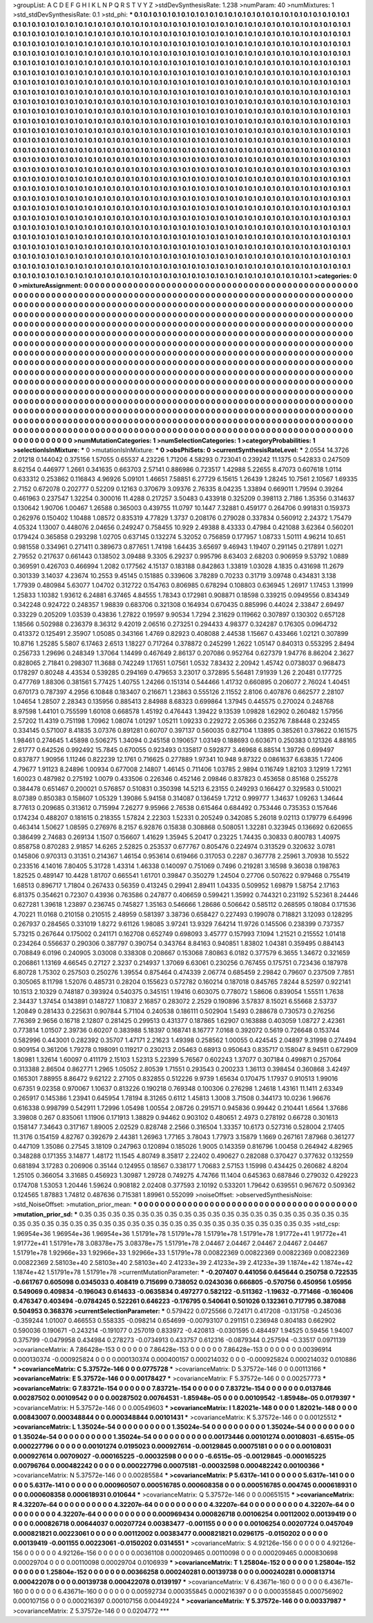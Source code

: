 >groupList:
A C D E F G H I K L
N P Q R S T V Y Z 
>stdDevSynthesisRate:
1.238 
>numParam:
40
>numMixtures:
1
>std_stdDevSynthesisRate:
0.1
>std_phi:
***
0.1 0.1 0.1 0.1 0.1 0.1 0.1 0.1 0.1 0.1
0.1 0.1 0.1 0.1 0.1 0.1 0.1 0.1 0.1 0.1
0.1 0.1 0.1 0.1 0.1 0.1 0.1 0.1 0.1 0.1
0.1 0.1 0.1 0.1 0.1 0.1 0.1 0.1 0.1 0.1
0.1 0.1 0.1 0.1 0.1 0.1 0.1 0.1 0.1 0.1
0.1 0.1 0.1 0.1 0.1 0.1 0.1 0.1 0.1 0.1
0.1 0.1 0.1 0.1 0.1 0.1 0.1 0.1 0.1 0.1
0.1 0.1 0.1 0.1 0.1 0.1 0.1 0.1 0.1 0.1
0.1 0.1 0.1 0.1 0.1 0.1 0.1 0.1 0.1 0.1
0.1 0.1 0.1 0.1 0.1 0.1 0.1 0.1 0.1 0.1
0.1 0.1 0.1 0.1 0.1 0.1 0.1 0.1 0.1 0.1
0.1 0.1 0.1 0.1 0.1 0.1 0.1 0.1 0.1 0.1
0.1 0.1 0.1 0.1 0.1 0.1 0.1 0.1 0.1 0.1
0.1 0.1 0.1 0.1 0.1 0.1 0.1 0.1 0.1 0.1
0.1 0.1 0.1 0.1 0.1 0.1 0.1 0.1 0.1 0.1
0.1 0.1 0.1 0.1 0.1 0.1 0.1 0.1 0.1 0.1
0.1 0.1 0.1 0.1 0.1 0.1 0.1 0.1 0.1 0.1
0.1 0.1 0.1 0.1 0.1 0.1 0.1 0.1 0.1 0.1
0.1 0.1 0.1 0.1 0.1 0.1 0.1 0.1 0.1 0.1
0.1 0.1 0.1 0.1 0.1 0.1 0.1 0.1 0.1 0.1
0.1 0.1 0.1 0.1 0.1 0.1 0.1 0.1 0.1 0.1
0.1 0.1 0.1 0.1 0.1 0.1 0.1 0.1 0.1 0.1
0.1 0.1 0.1 0.1 0.1 0.1 0.1 0.1 0.1 0.1
0.1 0.1 0.1 0.1 0.1 0.1 0.1 0.1 0.1 0.1
0.1 0.1 0.1 0.1 0.1 0.1 0.1 0.1 0.1 0.1
0.1 0.1 0.1 0.1 0.1 0.1 0.1 0.1 0.1 0.1
0.1 0.1 0.1 0.1 0.1 0.1 0.1 0.1 0.1 0.1
0.1 0.1 0.1 0.1 0.1 0.1 0.1 0.1 0.1 0.1
0.1 0.1 0.1 0.1 0.1 0.1 0.1 0.1 0.1 0.1
0.1 0.1 0.1 0.1 0.1 0.1 0.1 0.1 0.1 0.1
0.1 0.1 0.1 0.1 0.1 0.1 0.1 0.1 0.1 0.1
0.1 0.1 0.1 0.1 0.1 0.1 0.1 0.1 0.1 0.1
0.1 0.1 0.1 0.1 0.1 0.1 0.1 0.1 0.1 0.1
0.1 0.1 0.1 0.1 0.1 0.1 0.1 0.1 0.1 0.1
0.1 0.1 0.1 0.1 0.1 0.1 0.1 0.1 0.1 0.1
0.1 0.1 0.1 0.1 0.1 0.1 0.1 0.1 0.1 0.1
0.1 0.1 0.1 0.1 0.1 0.1 0.1 0.1 0.1 0.1
0.1 0.1 0.1 0.1 0.1 0.1 0.1 0.1 0.1 0.1
0.1 0.1 0.1 0.1 0.1 0.1 0.1 0.1 0.1 0.1
0.1 0.1 0.1 0.1 0.1 0.1 0.1 0.1 0.1 0.1
0.1 0.1 0.1 0.1 0.1 0.1 0.1 0.1 0.1 0.1
0.1 0.1 0.1 0.1 0.1 0.1 0.1 0.1 0.1 0.1
0.1 0.1 0.1 0.1 0.1 0.1 0.1 0.1 0.1 0.1
0.1 0.1 0.1 0.1 0.1 0.1 0.1 0.1 0.1 0.1
0.1 0.1 0.1 0.1 0.1 0.1 0.1 0.1 0.1 0.1
0.1 0.1 0.1 0.1 0.1 0.1 0.1 0.1 0.1 0.1
0.1 0.1 0.1 0.1 0.1 0.1 0.1 0.1 0.1 0.1
0.1 0.1 0.1 0.1 0.1 0.1 0.1 0.1 0.1 0.1
0.1 0.1 0.1 0.1 0.1 0.1 0.1 0.1 0.1 0.1
0.1 0.1 0.1 0.1 0.1 0.1 0.1 0.1 0.1 0.1
0.1 0.1 0.1 0.1 0.1 0.1 0.1 0.1 0.1 0.1
0.1 0.1 0.1 0.1 0.1 0.1 0.1 0.1 0.1 0.1
0.1 0.1 0.1 0.1 0.1 0.1 0.1 0.1 0.1 0.1
0.1 0.1 0.1 0.1 0.1 0.1 0.1 0.1 0.1 0.1
0.1 0.1 0.1 0.1 0.1 0.1 0.1 0.1 0.1 0.1
0.1 0.1 0.1 0.1 0.1 0.1 0.1 0.1 0.1 0.1
0.1 0.1 0.1 0.1 0.1 0.1 0.1 0.1 0.1 0.1
0.1 0.1 0.1 0.1 0.1 0.1 0.1 0.1 0.1 0.1
0.1 0.1 0.1 0.1 0.1 0.1 0.1 0.1 0.1 0.1
0.1 0.1 0.1 0.1 0.1 0.1 0.1 0.1 0.1 0.1
0.1 0.1 0.1 0.1 0.1 0.1 0.1 0.1 0.1 0.1
0.1 0.1 0.1 0.1 0.1 0.1 0.1 0.1 0.1 0.1
0.1 0.1 0.1 0.1 0.1 0.1 0.1 0.1 0.1 0.1
0.1 0.1 0.1 0.1 0.1 0.1 0.1 0.1 0.1 0.1
0.1 0.1 0.1 0.1 0.1 0.1 0.1 0.1 0.1 0.1
0.1 0.1 0.1 0.1 0.1 0.1 0.1 0.1 0.1 0.1
0.1 0.1 0.1 0.1 0.1 0.1 0.1 0.1 0.1 0.1
0.1 0.1 0.1 0.1 0.1 0.1 0.1 0.1 0.1 0.1
0.1 0.1 0.1 0.1 0.1 0.1 0.1 0.1 0.1 0.1
0.1 0.1 0.1 0.1 0.1 0.1 0.1 0.1 0.1 0.1
0.1 0.1 0.1 0.1 0.1 0.1 0.1 0.1 0.1 0.1
0.1 0.1 0.1 0.1 0.1 0.1 0.1 0.1 0.1 0.1
0.1 0.1 0.1 0.1 0.1 0.1 0.1 0.1 0.1 0.1
0.1 0.1 0.1 0.1 0.1 0.1 0.1 0.1 0.1 0.1
0.1 0.1 0.1 0.1 0.1 0.1 0.1 0.1 0.1 0.1
0.1 0.1 0.1 0.1 0.1 0.1 0.1 0.1 0.1 0.1
0.1 0.1 0.1 0.1 0.1 0.1 0.1 0.1 0.1 0.1
0.1 0.1 0.1 0.1 0.1 0.1 0.1 0.1 0.1 0.1
0.1 0.1 0.1 0.1 0.1 0.1 0.1 0.1 0.1 0.1
0.1 0.1 0.1 0.1 0.1 0.1 0.1 0.1 0.1 0.1
0.1 0.1 0.1 0.1 0.1 0.1 0.1 0.1 0.1 0.1
0.1 0.1 0.1 0.1 0.1 0.1 0.1 0.1 0.1 0.1
0.1 0.1 0.1 0.1 0.1 0.1 0.1 0.1 0.1 0.1
0.1 0.1 0.1 0.1 0.1 0.1 0.1 0.1 0.1 0.1
0.1 0.1 0.1 0.1 0.1 0.1 0.1 0.1 0.1 0.1
0.1 0.1 0.1 0.1 0.1 0.1 0.1 0.1 0.1 0.1
0.1 0.1 0.1 0.1 0.1 0.1 0.1 0.1 0.1 0.1
0.1 0.1 0.1 0.1 0.1 0.1 0.1 0.1 0.1 0.1
0.1 0.1 0.1 0.1 0.1 0.1 0.1 0.1 0.1 0.1
0.1 0.1 0.1 0.1 0.1 0.1 0.1 0.1 0.1 0.1
0.1 0.1 0.1 0.1 0.1 0.1 0.1 0.1 0.1 0.1
0.1 0.1 0.1 0.1 0.1 0.1 0.1 0.1 0.1 0.1
0.1 0.1 0.1 0.1 0.1 0.1 0.1 0.1 0.1 0.1
0.1 0.1 0.1 0.1 0.1 0.1 0.1 0.1 0.1 0.1
0.1 0.1 0.1 0.1 0.1 0.1 0.1 0.1 0.1 0.1
0.1 0.1 0.1 0.1 0.1 0.1 0.1 0.1 0.1 0.1
0.1 0.1 0.1 0.1 0.1 0.1 0.1 0.1 0.1 0.1
0.1 0.1 0.1 0.1 0.1 0.1 0.1 0.1 0.1 0.1
0.1 0.1 0.1 0.1 0.1 0.1 0.1 0.1 0.1 0.1
0.1 
>categories:
0 0
>mixtureAssignment:
0 0 0 0 0 0 0 0 0 0 0 0 0 0 0 0 0 0 0 0 0 0 0 0 0 0 0 0 0 0 0 0 0 0 0 0 0 0 0 0 0 0 0 0 0 0 0 0 0 0
0 0 0 0 0 0 0 0 0 0 0 0 0 0 0 0 0 0 0 0 0 0 0 0 0 0 0 0 0 0 0 0 0 0 0 0 0 0 0 0 0 0 0 0 0 0 0 0 0 0
0 0 0 0 0 0 0 0 0 0 0 0 0 0 0 0 0 0 0 0 0 0 0 0 0 0 0 0 0 0 0 0 0 0 0 0 0 0 0 0 0 0 0 0 0 0 0 0 0 0
0 0 0 0 0 0 0 0 0 0 0 0 0 0 0 0 0 0 0 0 0 0 0 0 0 0 0 0 0 0 0 0 0 0 0 0 0 0 0 0 0 0 0 0 0 0 0 0 0 0
0 0 0 0 0 0 0 0 0 0 0 0 0 0 0 0 0 0 0 0 0 0 0 0 0 0 0 0 0 0 0 0 0 0 0 0 0 0 0 0 0 0 0 0 0 0 0 0 0 0
0 0 0 0 0 0 0 0 0 0 0 0 0 0 0 0 0 0 0 0 0 0 0 0 0 0 0 0 0 0 0 0 0 0 0 0 0 0 0 0 0 0 0 0 0 0 0 0 0 0
0 0 0 0 0 0 0 0 0 0 0 0 0 0 0 0 0 0 0 0 0 0 0 0 0 0 0 0 0 0 0 0 0 0 0 0 0 0 0 0 0 0 0 0 0 0 0 0 0 0
0 0 0 0 0 0 0 0 0 0 0 0 0 0 0 0 0 0 0 0 0 0 0 0 0 0 0 0 0 0 0 0 0 0 0 0 0 0 0 0 0 0 0 0 0 0 0 0 0 0
0 0 0 0 0 0 0 0 0 0 0 0 0 0 0 0 0 0 0 0 0 0 0 0 0 0 0 0 0 0 0 0 0 0 0 0 0 0 0 0 0 0 0 0 0 0 0 0 0 0
0 0 0 0 0 0 0 0 0 0 0 0 0 0 0 0 0 0 0 0 0 0 0 0 0 0 0 0 0 0 0 0 0 0 0 0 0 0 0 0 0 0 0 0 0 0 0 0 0 0
0 0 0 0 0 0 0 0 0 0 0 0 0 0 0 0 0 0 0 0 0 0 0 0 0 0 0 0 0 0 0 0 0 0 0 0 0 0 0 0 0 0 0 0 0 0 0 0 0 0
0 0 0 0 0 0 0 0 0 0 0 0 0 0 0 0 0 0 0 0 0 0 0 0 0 0 0 0 0 0 0 0 0 0 0 0 0 0 0 0 0 0 0 0 0 0 0 0 0 0
0 0 0 0 0 0 0 0 0 0 0 0 0 0 0 0 0 0 0 0 0 0 0 0 0 0 0 0 0 0 0 0 0 0 0 0 0 0 0 0 0 0 0 0 0 0 0 0 0 0
0 0 0 0 0 0 0 0 0 0 0 0 0 0 0 0 0 0 0 0 0 0 0 0 0 0 0 0 0 0 0 0 0 0 0 0 0 0 0 0 0 0 0 0 0 0 0 0 0 0
0 0 0 0 0 0 0 0 0 0 0 0 0 0 0 0 0 0 0 0 0 0 0 0 0 0 0 0 0 0 0 0 0 0 0 0 0 0 0 0 0 0 0 0 0 0 0 0 0 0
0 0 0 0 0 0 0 0 0 0 0 0 0 0 0 0 0 0 0 0 0 0 0 0 0 0 0 0 0 0 0 0 0 0 0 0 0 0 0 0 0 0 0 0 0 0 0 0 0 0
0 0 0 0 0 0 0 0 0 0 0 0 0 0 0 0 0 0 0 0 0 0 0 0 0 0 0 0 0 0 0 0 0 0 0 0 0 0 0 0 0 0 0 0 0 0 0 0 0 0
0 0 0 0 0 0 0 0 0 0 0 0 0 0 0 0 0 0 0 0 0 0 0 0 0 0 0 0 0 0 0 0 0 0 0 0 0 0 0 0 0 0 0 0 0 0 0 0 0 0
0 0 0 0 0 0 0 0 0 0 0 0 0 0 0 0 0 0 0 0 0 0 0 0 0 0 0 0 0 0 0 0 0 0 0 0 0 0 0 0 0 0 0 0 0 0 0 0 0 0
0 0 0 0 0 0 0 0 0 0 0 0 0 0 0 0 0 0 0 0 0 0 0 0 0 0 0 0 0 0 0 0 0 0 0 0 0 0 0 0 0 
>numMutationCategories:
1
>numSelectionCategories:
1
>categoryProbabilities:
1 
>selectionIsInMixture:
***
0 
>mutationIsInMixture:
***
0 
>obsPhiSets:
0
>currentSynthesisRateLevel:
***
2.0554 14.3726 2.01218 0.144042 0.375156 1.57055 0.65537 4.23226 1.71206 4.58293
0.723041 0.239242 11.1375 0.542833 0.247509 8.62154 0.446977 1.2661 0.341635 0.663703
2.57141 0.886986 0.723517 1.42988 5.22655 8.47073 0.607618 1.0114 0.633312 0.253862
0.116843 4.96926 5.09101 1.46651 7.58851 6.27729 6.15615 1.26439 1.28245 10.7561
2.10567 1.69335 2.7152 0.672078 0.202777 0.52209 0.12163 0.370679 3.09376 2.76335
8.04235 1.33894 0.669011 1.79594 0.39264 0.461963 0.237547 1.32254 0.300016 11.4288
0.217257 3.50483 0.433918 0.325209 0.398113 2.7186 1.35356 0.314637 0.130642 1.90706
1.00467 1.26588 0.365003 0.439755 11.0797 10.1447 7.32881 0.459177 0.264706 0.991831
0.159373 0.262976 0.150402 1.10488 1.08572 0.835319 4.77829 1.3737 0.208176 0.279028
0.337834 0.560912 2.24372 1.75479 4.05324 1.13007 0.448076 2.04656 0.249247 0.758455
10.929 2.49388 8.43333 0.47984 0.421088 3.62364 0.560201 0.179424 0.365858 0.293298
1.02705 0.637145 0.132274 5.32052 0.756859 0.177957 1.08733 1.50111 4.96214 10.651
0.981558 0.334961 0.271411 0.389673 0.877651 1.74198 1.64435 3.65697 9.46943 1.19407
0.291145 0.217891 1.0271 2.79552 0.217637 0.661443 0.138502 3.09488 9.3305 6.29237
0.995796 8.63403 2.68203 0.906959 9.53792 1.0889 0.369591 0.426703 0.466994 1.2082
0.177562 4.15137 0.183188 0.842863 1.33819 1.03028 4.1835 0.431698 11.2679 0.301339
3.14037 4.23674 10.2553 9.45145 0.151885 0.339606 3.78289 0.70233 0.31719 3.09748
0.434831 3.138 1.77939 0.480984 5.63077 1.04702 0.312722 0.154763 0.806985 0.678294
0.108803 0.636945 1.26917 1.17453 1.31999 1.25833 1.10382 1.93612 6.24881 6.37465
4.84555 1.78343 0.172981 0.908871 0.18598 0.339215 0.0949556 0.834349 0.342248 0.924722
0.248357 1.98839 0.683706 0.321308 0.164934 0.670435 0.885996 0.44024 2.33847 2.69497
0.33229 0.205209 1.03539 0.43836 1.27822 0.19597 9.90534 1.7294 2.31629 0.119662
0.307897 0.130302 0.657128 1.18566 0.502988 0.236379 8.36312 9.42019 2.06516 0.273251
0.294433 4.98377 0.324287 0.176305 0.0964732 0.413372 0.125491 2.35907 1.05085 0.343166
1.4769 0.82923 0.408088 2.44538 1.15667 0.433466 1.02121 0.307899 10.8716 1.25285
5.5807 6.17463 2.6513 1.18227 0.717264 0.378872 0.245299 1.2622 1.05147 0.840313
0.553295 2.8494 0.256733 1.29696 0.248349 1.37064 1.14499 0.467649 2.86137 0.207086
0.952764 0.627379 1.94776 8.86204 2.3627 0.828065 2.71841 0.298307 11.3688 0.742249
1.17651 1.07561 1.0532 7.83432 2.20942 1.45742 0.0738037 0.968473 0.178297 0.80248
4.43534 0.539285 0.294169 0.479653 3.23017 0.372895 5.56481 7.91939 1.26 2.20481
0.177725 0.477769 1.88306 0.381561 5.77425 1.40755 1.24266 0.151314 0.544466 1.41732
0.660895 0.206077 2.76024 1.40451 0.670173 0.787397 4.2956 6.10848 0.183407 0.216671
1.23863 0.555126 2.11552 2.8106 0.407876 0.662577 2.28107 1.04654 1.28507 2.28343
0.135956 0.885413 2.84988 8.68323 0.699864 1.37945 0.445575 0.270024 0.248768 8.97598
1.44101 0.755599 1.60108 0.668578 1.45192 0.476443 1.39422 9.13539 1.09828 1.62902
0.260482 1.57956 2.57202 11.4319 0.751198 1.70962 1.08074 1.01297 1.05211 1.09233
0.229272 2.05366 0.235276 7.88448 0.232455 0.334145 0.571007 8.41835 3.07376 0.891281
0.60707 0.397137 0.560035 0.827104 1.13895 0.385261 0.378622 0.161575 1.98461 0.274645
1.45898 0.506275 1.34094 0.245158 0.190657 1.03149 0.188693 0.603671 0.250383 0.121326
4.88165 2.61777 0.642526 0.992492 15.7845 0.670055 0.923493 0.135817 0.592877 3.46968
6.88514 1.39726 0.699497 0.837877 1.90956 1.11246 0.822239 12.1761 0.716625 0.277889
1.97341 10.948 9.87322 0.0861637 6.63835 1.72406 4.79677 1.91123 8.24896 1.00934
0.677008 2.14807 1.46145 0.711406 1.03785 2.9894 0.116749 1.82103 3.12919 1.72161
1.60023 0.487982 0.275192 1.0079 0.433506 0.226346 0.452146 2.09846 0.837823 0.453658
0.85168 0.255278 0.384478 0.651467 0.200021 0.576857 0.510831 0.350398 14.5213 6.23155
0.249293 0.166427 0.329583 0.510021 8.07389 0.850383 0.158607 1.05329 1.39086 5.94158
0.314087 0.136459 1.7212 0.999777 1.34637 1.09263 1.34644 8.77613 0.209685 0.313612
0.715994 7.26277 9.95966 2.76538 0.615464 0.684492 0.753446 0.735353 0.157646 0.174234
0.488207 0.181615 0.218355 1.57824 2.22303 1.52331 0.205249 0.342085 5.26018 9.02113
0.179779 6.64996 0.463414 1.50627 1.08595 0.276976 8.2157 6.92876 0.15838 0.308868
0.508051 1.32281 0.323945 0.136692 0.620655 0.386499 2.74683 0.269134 1.1507 0.156607
1.41629 1.35945 5.20417 0.23225 1.74435 0.30833 0.800783 1.40975 0.858758 0.870283
2.91857 14.6265 2.52825 0.253537 0.677767 0.805476 0.224974 0.313529 0.320632 3.0781
0.145806 0.970313 0.31351 0.214367 1.46154 0.953614 0.619466 0.317053 0.2287 0.367778
2.25961 3.70938 10.5522 0.233516 4.14016 7.80405 5.31728 1.43314 1.46338 0.140097
0.751069 0.7496 0.219281 3.16598 9.36038 0.198763 1.82525 0.489147 10.4428 1.81707
0.665541 1.61701 0.39847 0.350279 1.24504 0.27706 0.507622 0.979468 0.755419 1.68513
0.896717 1.71804 0.267433 0.56359 0.413245 0.29941 2.89411 1.04335 0.509952 1.69879
1.58754 2.17163 6.81375 0.354621 0.72307 0.43936 0.763586 0.247877 0.406659 0.599421
1.35992 0.744321 0.231192 5.52361 8.24446 0.627281 1.39618 1.23897 0.236745 0.745827
1.35163 0.546666 1.28686 0.506642 0.585112 0.268595 0.18084 0.171536 4.70221 11.0168
0.210158 0.210515 2.48959 0.581397 3.38736 0.658427 0.227493 0.199078 0.718821 3.12093
0.128295 0.267937 0.284565 0.331019 1.8272 9.61126 1.98085 3.97241 13.9329 7.64214
11.9726 0.145506 0.238399 0.737357 5.73215 0.267644 0.175002 0.241171 0.162708 0.652749
0.698093 3.45777 0.157993 7.1094 1.21521 0.215552 1.01418 0.234264 0.556637 0.290306
0.387797 0.390754 0.343764 8.84163 0.940851 1.83802 1.04381 0.359495 0.884143 0.708849
6.0196 0.240905 3.03008 0.338308 0.208667 0.153068 7.80863 6.0182 0.377579 6.3655
1.34672 0.321659 0.206861 1.13169 4.66545 0.27127 2.3237 0.214937 1.37069 6.63061
0.230256 0.767455 0.175751 0.723436 0.187978 6.80728 1.75302 0.257503 0.250276 1.39554
0.875464 0.474339 2.06774 0.685459 2.29842 0.79607 0.237509 7.7851 0.305065 8.11798
1.52076 0.485731 0.28204 0.155623 0.572782 0.160214 0.187018 0.845765 7.8244 8.52597
0.922141 10.1513 2.10329 0.748187 0.393924 0.540375 0.345151 1.19416 0.603075 0.778072
1.58606 0.839054 1.55511 1.7638 2.34437 1.37454 0.143891 0.148727 1.10837 2.16857
0.283072 2.2529 0.190896 3.57837 8.15021 6.55668 2.53737 1.20849 0.281433 0.225631
0.907844 5.71104 0.240538 0.186111 0.502904 1.5493 0.288678 0.730573 0.276256 7.76369
2.9656 0.16718 2.12807 0.281425 0.299513 0.431377 0.187865 1.62907 0.163888 0.403059
1.08727 2.42361 0.773814 1.01507 2.39736 0.60207 0.383988 5.18397 0.168741 8.16777
7.0168 0.392072 0.5619 0.726648 0.153744 0.582996 0.443001 0.282392 0.35707 1.47171
2.21623 1.49398 0.258562 1.00055 0.424545 2.04897 9.31998 0.274494 0.909154 0.361206
1.79278 0.198091 0.119217 0.230213 2.05463 0.68913 0.950643 0.835717 0.158047 8.94511
0.672909 1.80981 1.32614 1.60097 0.411179 2.15103 1.52313 5.22399 5.76567 0.602243
1.37077 0.307184 0.499871 0.257064 0.313388 2.86504 0.862771 1.2965 1.05052 2.80539
1.71551 0.293543 0.200233 1.36113 0.398454 0.360868 3.42497 0.165301 7.88955 8.86472
9.62122 2.27105 0.832855 0.512226 9.9739 1.65634 0.170475 1.17937 0.910513 1.99016
0.67351 9.02358 0.970067 1.10637 0.813226 0.190218 0.769348 0.100306 0.276298 1.24618
1.43161 11.1411 2.63349 0.265917 0.145386 1.23941 0.645954 1.78194 8.31265 0.6112
1.45813 1.3008 3.71508 0.344173 10.0236 1.96676 0.616338 0.998799 0.542911 1.72996
1.05498 1.00554 2.08726 0.291571 0.945836 0.99442 0.210441 1.6564 1.37686 3.39808
0.267 0.835061 1.11906 0.171913 1.38829 0.94462 0.903102 0.480651 2.4973 0.278192
0.66728 0.301613 0.158147 7.34643 0.317167 1.89005 2.02529 0.828748 2.2566 0.316504
1.33357 10.6173 0.527316 0.528004 2.17405 11.3176 0.154159 4.82767 0.392679 2.44381
1.26963 1.77165 3.78043 1.77973 3.15879 1.1669 0.267161 7.87968 0.361277 0.447109
1.35086 0.27545 3.18109 0.247963 0.120894 0.185026 1.9005 0.143359 0.816796 1.00458
0.264942 4.82965 0.348288 0.171355 3.14877 1.48172 11.1545 4.80749 8.35817 2.22402
0.490627 0.282088 0.370427 0.377632 0.132559 0.681894 3.17283 0.206906 0.35144 0.124955
0.18567 0.338177 1.70683 2.57153 1.15998 0.434425 0.260682 4.8204 1.25105 0.366054
3.31685 0.456923 1.30987 1.29728 0.749275 4.74766 11.1404 0.645363 0.687846 0.279032
0.429223 0.174708 1.53053 1.20446 1.59624 0.908182 2.02408 0.377593 2.10192 0.533201
1.79642 0.639551 0.967672 0.509362 0.124565 1.87883 1.74812 0.487636 0.715381 1.89961
0.552099 
>noiseOffset:
>observedSynthesisNoise:
>std_NoiseOffset:
>mutation_prior_mean:
***
0 0 0 0 0 0 0 0 0 0
0 0 0 0 0 0 0 0 0 0
0 0 0 0 0 0 0 0 0 0
0 0 0 0 0 0 0 0 0 0
>mutation_prior_sd:
***
0.35 0.35 0.35 0.35 0.35 0.35 0.35 0.35 0.35 0.35
0.35 0.35 0.35 0.35 0.35 0.35 0.35 0.35 0.35 0.35
0.35 0.35 0.35 0.35 0.35 0.35 0.35 0.35 0.35 0.35
0.35 0.35 0.35 0.35 0.35 0.35 0.35 0.35 0.35 0.35
>std_csp:
1.96954e+36 1.96954e+36 1.96954e+36 1.51791e+78 1.51791e+78 1.51791e+78 1.51791e+78 1.91772e+41 1.91772e+41 1.91772e+41
1.51791e+78 3.08378e+75 3.08378e+75 1.51791e+78 2.04467 2.04467 2.04467 2.04467 2.04467 1.51791e+78
1.92966e+33 1.92966e+33 1.92966e+33 1.51791e+78 0.00822369 0.00822369 0.00822369 0.00822369 0.00822369 2.58103e+40
2.58103e+40 2.58103e+40 2.41233e+39 2.41233e+39 2.41233e+39 1.1874e+42 1.1874e+42 1.1874e+42 1.51791e+78 1.51791e+78
>currentMutationParameter:
***
-0.207407 0.441056 0.645644 0.250758 0.722535 -0.661767 0.605098 0.0345033 0.408419 0.715699
0.738052 0.0243036 0.666805 -0.570756 0.450956 1.05956 0.549069 0.409834 -0.196043 0.614633
-0.0635834 0.497277 0.582122 -0.511362 -1.19632 -0.771466 -0.160406 0.476347 0.403494 -0.0784245
0.522261 0.646223 -0.176795 0.540641 0.501026 0.132361 0.717795 0.387088 0.504953 0.368376
>currentSelectionParameter:
***
0.579422 0.0725566 0.724171 0.417208 -0.131758 -0.245036 -0.359244 1.01007 0.466553 0.558335
-0.098214 0.654699 -0.00793107 0.291151 0.236948 0.804183 0.662902 0.590036 0.190671 -0.243214
-0.191077 0.257019 0.833972 -0.420813 -0.0301595 0.484497 1.94525 0.59456 1.94007 0.375799
-0.0479958 0.434984 0.278273 -0.0734913 0.433757 0.612316 -0.0879344 0.257594 -0.33517 0.0971139
>covarianceMatrix:
A
7.86428e-153	0	0	0	0	0	
0	7.86428e-153	0	0	0	0	
0	0	7.86428e-153	0	0	0	
0	0	0	0.00396914	0.000130374	-0.000925824	
0	0	0	0.000130374	0.000400157	0.000214032	
0	0	0	-0.000925824	0.000214032	0.010886	
***
>covarianceMatrix:
C
5.37572e-146	0	
0	0.0775728	
***
>covarianceMatrix:
D
5.37572e-146	0	
0	0.00113166	
***
>covarianceMatrix:
E
5.37572e-146	0	
0	0.00178427	
***
>covarianceMatrix:
F
5.37572e-146	0	
0	0.00257773	
***
>covarianceMatrix:
G
7.83721e-154	0	0	0	0	0	
0	7.83721e-154	0	0	0	0	
0	0	7.83721e-154	0	0	0	
0	0	0	0.0137846	0.00287502	0.00109542	
0	0	0	0.00287502	0.00764531	-1.85948e-05	
0	0	0	0.00109542	-1.85948e-05	0.0179397	
***
>covarianceMatrix:
H
5.37572e-146	0	
0	0.00549603	
***
>covarianceMatrix:
I
1.82021e-148	0	0	0	
0	1.82021e-148	0	0	
0	0	0.00843007	0.000348844	
0	0	0.000348844	0.00101431	
***
>covarianceMatrix:
K
5.37572e-146	0	
0	0.00125512	
***
>covarianceMatrix:
L
1.35024e-54	0	0	0	0	0	0	0	0	0	
0	1.35024e-54	0	0	0	0	0	0	0	0	
0	0	1.35024e-54	0	0	0	0	0	0	0	
0	0	0	1.35024e-54	0	0	0	0	0	0	
0	0	0	0	1.35024e-54	0	0	0	0	0	
0	0	0	0	0	0.00173446	0.00101274	0.00108031	-6.6515e-05	0.000227796	
0	0	0	0	0	0.00101274	0.0195023	0.000927614	-0.00129845	0.00075181	
0	0	0	0	0	0.00108031	0.000927614	0.00709027	-0.000165225	-0.00032598	
0	0	0	0	0	-6.6515e-05	-0.00129845	-0.000165225	0.00796764	0.000482242	
0	0	0	0	0	0.000227796	0.00075181	-0.00032598	0.000482242	0.00100366	
***
>covarianceMatrix:
N
5.37572e-146	0	
0	0.00285584	
***
>covarianceMatrix:
P
5.6317e-141	0	0	0	0	0	
0	5.6317e-141	0	0	0	0	
0	0	5.6317e-141	0	0	0	
0	0	0	0.000960507	0.000516785	0.000608358	
0	0	0	0.000516785	0.004745	0.000618931	
0	0	0	0.000608358	0.000618931	0.010644	
***
>covarianceMatrix:
Q
5.37572e-146	0	
0	0.00651515	
***
>covarianceMatrix:
R
4.32207e-64	0	0	0	0	0	0	0	0	0	
0	4.32207e-64	0	0	0	0	0	0	0	0	
0	0	4.32207e-64	0	0	0	0	0	0	0	
0	0	0	4.32207e-64	0	0	0	0	0	0	
0	0	0	0	4.32207e-64	0	0	0	0	0	
0	0	0	0	0	0.000969434	0.000826718	0.00106254	0.00112002	0.00139419	
0	0	0	0	0	0.000826718	0.00644037	0.00207724	0.00383477	-0.001155	
0	0	0	0	0	0.00106254	0.00207724	0.0457049	0.000821821	0.00223061	
0	0	0	0	0	0.00112002	0.00383477	0.000821821	0.0296175	-0.0150202	
0	0	0	0	0	0.00139419	-0.001155	0.00223061	-0.0150202	0.0314551	
***
>covarianceMatrix:
S
4.92126e-156	0	0	0	0	0	
0	4.92126e-156	0	0	0	0	
0	0	4.92126e-156	0	0	0	
0	0	0	0.00361108	0.000209465	0.00110098	
0	0	0	0.000209465	0.000830698	0.00029704	
0	0	0	0.00110098	0.00029704	0.0106939	
***
>covarianceMatrix:
T
1.25804e-152	0	0	0	0	0	
0	1.25804e-152	0	0	0	0	
0	0	1.25804e-152	0	0	0	
0	0	0	0.00366258	0.000240281	0.00139738	
0	0	0	0.000240281	0.000813714	0.000422078	
0	0	0	0.00139738	0.000422078	0.0139197	
***
>covarianceMatrix:
V
6.43671e-160	0	0	0	0	0	
0	6.43671e-160	0	0	0	0	
0	0	6.43671e-160	0	0	0	
0	0	0	0.00592734	0.000355845	0.000216397	
0	0	0	0.000355845	0.000756902	0.000107156	
0	0	0	0.000216397	0.000107156	0.00449224	
***
>covarianceMatrix:
Y
5.37572e-146	0	
0	0.00337987	
***
>covarianceMatrix:
Z
5.37572e-146	0	
0	0.0204772	
***

